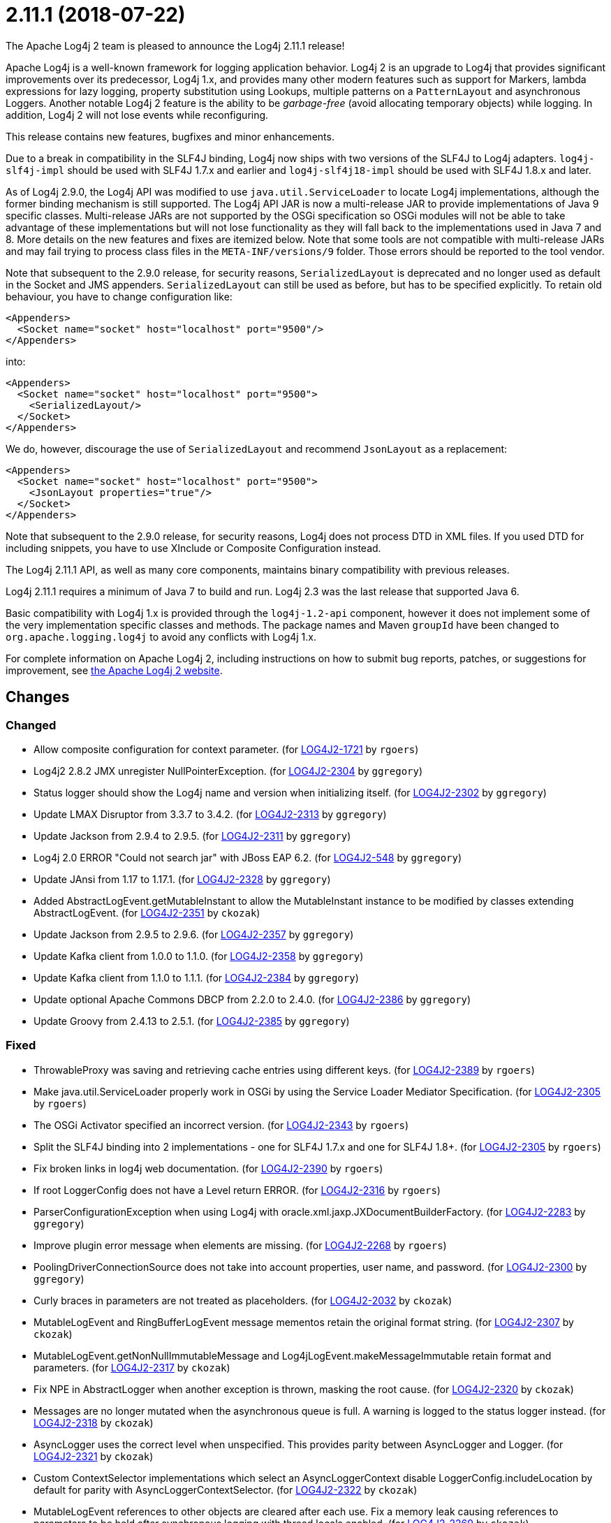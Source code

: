 ////
Licensed to the Apache Software Foundation (ASF) under one or more contributor license agreements.
See the `NOTICE.txt` file distributed with this work for additional information regarding copyright ownership.
The ASF licenses this file to _you_ under the Apache License, Version 2.0 (the _License_); you may not use this file except in compliance with the License.
You may obtain a copy of the License at [http://www.apache.org/licenses/LICENSE-2.0].

Unless required by applicable law or agreed to in writing, software distributed under the License is distributed on an _AS IS_ BASIS, WITHOUT WARRANTIES OR CONDITIONS OF ANY KIND, either express or implied.
See the License for the specific language governing permissions and limitations under the License.
////

////
*DO NOT EDIT THIS FILE!!*
This file is automatically generated from the release changelog directory!
////

= 2.11.1 (2018-07-22)
The Apache Log4j 2 team is pleased to announce the Log4j 2.11.1 release!

Apache Log4j is a well-known framework for logging application behavior.
Log4j 2 is an upgrade to Log4j that provides significant improvements over its predecessor, Log4j 1.x, and provides many other modern features such as support for Markers, lambda expressions for lazy logging, property substitution using Lookups, multiple patterns on a `PatternLayout` and asynchronous Loggers.
Another notable Log4j 2 feature is the ability to be _garbage-free_ (avoid allocating temporary objects) while logging.
In addition, Log4j 2 will not lose events while reconfiguring.

This release contains new features, bugfixes and minor enhancements.

Due to a break in compatibility in the SLF4J binding, Log4j now ships with two versions of the SLF4J to Log4j adapters.
`log4j-slf4j-impl` should be used with SLF4J 1.7.x and earlier and `log4j-slf4j18-impl` should be used with SLF4J 1.8.x and later.

As of Log4j 2.9.0, the Log4j API was modified to use `java.util.ServiceLoader` to locate Log4j implementations, although the former binding mechanism is still supported.
The Log4j API JAR is now a multi-release JAR to provide implementations of Java 9 specific classes.
Multi-release JARs are not supported by the OSGi specification so OSGi modules will not be able to take advantage of these implementations but will not lose functionality as they will fall back to the implementations used in Java 7 and 8.
More details on the new features and fixes are itemized below.
Note that some tools are not compatible with multi-release JARs and may fail trying to process class files in the `META-INF/versions/9` folder.
Those errors should be reported to the tool vendor.

Note that subsequent to the 2.9.0 release, for security reasons, `SerializedLayout` is deprecated and no longer used as default in the Socket and JMS appenders.
`SerializedLayout` can still be used as before, but has to be specified explicitly.
To retain old behaviour, you have to change configuration like:

[source,xml]
----
<Appenders>
  <Socket name="socket" host="localhost" port="9500"/>
</Appenders>
----

into:

[source,xml]
----
<Appenders>
  <Socket name="socket" host="localhost" port="9500">
    <SerializedLayout/>
  </Socket>
</Appenders>
----

We do, however, discourage the use of `SerializedLayout` and recommend `JsonLayout` as a replacement:

[source,xml]
----
<Appenders>
  <Socket name="socket" host="localhost" port="9500">
    <JsonLayout properties="true"/>
  </Socket>
</Appenders>
----

Note that subsequent to the 2.9.0 release, for security reasons, Log4j does not process DTD in XML files.
If you used DTD for including snippets, you have to use XInclude or Composite Configuration instead.

The Log4j 2.11.1 API, as well as many core components, maintains binary compatibility with previous releases.

Log4j 2.11.1 requires a minimum of Java 7 to build and run.
Log4j 2.3 was the last release that supported Java 6.

Basic compatibility with Log4j 1.x is provided through the `log4j-1.2-api` component, however it does
not implement some of the very implementation specific classes and methods.
The package names and Maven `groupId` have been changed to `org.apache.logging.log4j` to avoid any conflicts with Log4j 1.x.

For complete information on Apache Log4j 2, including instructions on how to submit bug reports, patches, or suggestions for improvement, see http://logging.apache.org/log4j/2.x/[the Apache Log4j 2 website].

== Changes

=== Changed

* Allow composite configuration for context parameter. (for https://issues.apache.org/jira/browse/LOG4J2-1721[LOG4J2-1721] by `rgoers`)
* Log4j2 2.8.2 JMX unregister NullPointerException. (for https://issues.apache.org/jira/browse/LOG4J2-2304[LOG4J2-2304] by `ggregory`)
* Status logger should show the Log4j name and version when initializing itself. (for https://issues.apache.org/jira/browse/LOG4J2-2302[LOG4J2-2302] by `ggregory`)
* Update LMAX Disruptor from 3.3.7 to 3.4.2. (for https://issues.apache.org/jira/browse/LOG4J2-2313[LOG4J2-2313] by `ggregory`)
* Update Jackson from 2.9.4 to 2.9.5. (for https://issues.apache.org/jira/browse/LOG4J2-2311[LOG4J2-2311] by `ggregory`)
* Log4j 2.0 ERROR "Could not search jar" with JBoss EAP 6.2. (for https://issues.apache.org/jira/browse/LOG4J2-548[LOG4J2-548] by `ggregory`)
* Update JAnsi from 1.17 to 1.17.1. (for https://issues.apache.org/jira/browse/LOG4J2-2328[LOG4J2-2328] by `ggregory`)
* Added AbstractLogEvent.getMutableInstant to allow the MutableInstant instance to be modified by classes extending AbstractLogEvent. (for https://issues.apache.org/jira/browse/LOG4J2-2351[LOG4J2-2351] by `ckozak`)
* Update Jackson from 2.9.5 to 2.9.6. (for https://issues.apache.org/jira/browse/LOG4J2-2357[LOG4J2-2357] by `ggregory`)
* Update Kafka client from 1.0.0 to 1.1.0. (for https://issues.apache.org/jira/browse/LOG4J2-2358[LOG4J2-2358] by `ggregory`)
* Update Kafka client from 1.1.0 to 1.1.1. (for https://issues.apache.org/jira/browse/LOG4J2-2384[LOG4J2-2384] by `ggregory`)
* Update optional Apache Commons DBCP from 2.2.0 to 2.4.0. (for https://issues.apache.org/jira/browse/LOG4J2-2386[LOG4J2-2386] by `ggregory`)
* Update Groovy from 2.4.13 to 2.5.1. (for https://issues.apache.org/jira/browse/LOG4J2-2385[LOG4J2-2385] by `ggregory`)

=== Fixed

* ThrowableProxy was saving and retrieving cache entries using different keys. (for https://issues.apache.org/jira/browse/LOG4J2-2389[LOG4J2-2389] by `rgoers`)
* Make java.util.ServiceLoader properly work in OSGi by using the Service Loader Mediator Specification. (for https://issues.apache.org/jira/browse/LOG4J2-2305[LOG4J2-2305] by `rgoers`)
* The OSGi Activator specified an incorrect version. (for https://issues.apache.org/jira/browse/LOG4J2-2343[LOG4J2-2343] by `rgoers`)
* Split the SLF4J binding into 2 implementations - one for SLF4J 1.7.x and one for SLF4J 1.8+. (for https://issues.apache.org/jira/browse/LOG4J2-2305[LOG4J2-2305] by `rgoers`)
* Fix broken links in log4j web documentation. (for https://issues.apache.org/jira/browse/LOG4J2-2390[LOG4J2-2390] by `rgoers`)
* If root LoggerConfig does not have a Level return ERROR. (for https://issues.apache.org/jira/browse/LOG4J2-2316[LOG4J2-2316] by `rgoers`)
* ParserConfigurationException when using Log4j with oracle.xml.jaxp.JXDocumentBuilderFactory. (for https://issues.apache.org/jira/browse/LOG4J2-2283[LOG4J2-2283] by `ggregory`)
* Improve plugin error message when elements are missing. (for https://issues.apache.org/jira/browse/LOG4J2-2268[LOG4J2-2268] by `rgoers`)
* PoolingDriverConnectionSource does not take into account properties, user name, and password. (for https://issues.apache.org/jira/browse/LOG4J2-2300[LOG4J2-2300] by `ggregory`)
* Curly braces in parameters are not treated as placeholders. (for https://issues.apache.org/jira/browse/LOG4J2-2032[LOG4J2-2032] by `ckozak`)
* MutableLogEvent and RingBufferLogEvent message mementos retain the original format string. (for https://issues.apache.org/jira/browse/LOG4J2-2307[LOG4J2-2307] by `ckozak`)
* MutableLogEvent.getNonNullImmutableMessage and Log4jLogEvent.makeMessageImmutable retain format and parameters. (for https://issues.apache.org/jira/browse/LOG4J2-2317[LOG4J2-2317] by `ckozak`)
* Fix NPE in AbstractLogger when another exception is thrown, masking the root cause. (for https://issues.apache.org/jira/browse/LOG4J2-2320[LOG4J2-2320] by `ckozak`)
* Messages are no longer mutated when the asynchronous queue is full. A warning is logged to the status logger instead. (for https://issues.apache.org/jira/browse/LOG4J2-2318[LOG4J2-2318] by `ckozak`)
* AsyncLogger uses the correct level when unspecified. This provides parity between AsyncLogger and Logger. (for https://issues.apache.org/jira/browse/LOG4J2-2321[LOG4J2-2321] by `ckozak`)
* Custom ContextSelector implementations which select an AsyncLoggerContext disable LoggerConfig.includeLocation
        by default for parity with AsyncLoggerContextSelector. (for https://issues.apache.org/jira/browse/LOG4J2-2322[LOG4J2-2322] by `ckozak`)
* MutableLogEvent references to other objects are cleared after each use.
        Fix a memory leak causing references to parameters to be held after synchronous logging with thread locals enabled. (for https://issues.apache.org/jira/browse/LOG4J2-2269[LOG4J2-2269] by `ckozak`)
* Mixed async loggers no longer forget parameter values, providing some appenders with an array of nulls. (for https://issues.apache.org/jira/browse/LOG4J2-2301[LOG4J2-2301] by `ckozak`)
* RollingFileManager debug logging avoids string concatenation and errant braces in favor of parameterized logging. (for https://issues.apache.org/jira/browse/LOG4J2-2331[LOG4J2-2331] by `ckozak`)
* Add API org.apache.logging.log4j.core.appender.AsyncAppender.getQueueSize(). (for https://issues.apache.org/jira/browse/LOG4J2-2334[LOG4J2-2334] by `ggregory`)
* Update Apache Commons Compress from 1.16.1 to 1.17. (for https://issues.apache.org/jira/browse/LOG4J2-2347[LOG4J2-2347] by `ggregory`)
* Handle errors thrown in default disruptor ExceptionHandler implementations to avoid killing background threads. (for https://issues.apache.org/jira/browse/LOG4J2-2333[LOG4J2-2333] by `ckozak`)
* Remove duplicate hyphen from the AsyncLoggerConfig background thread name. (for https://issues.apache.org/jira/browse/LOG4J2-2336[LOG4J2-2336] by `ckozak`)
* Fixed a memory leak in which ReusableParameterizedMessage would hold a reference to the most recently
        logged throwable and provided varargs array. (for https://issues.apache.org/jira/browse/LOG4J2-2364[LOG4J2-2364] by `ckozak`)
* Jackson layouts used with AsyncLoggerContextSelector output the expected format rather than only a JSON string of the message text. (for https://issues.apache.org/jira/browse/LOG4J2-2312[LOG4J2-2312] by `ckozak`)
* PropertiesUtil ignores non-string system properties. Fixes a NoClassDefFoundError initializing StatusLogger
        caused by an NPE while initializing the static PropertiesUtil field. (for https://issues.apache.org/jira/browse/LOG4J2-2355[LOG4J2-2355] by `ckozak`)
* RingBufferLogEvent memento messages provide the expected format string, and no longer attempt to substitute parameters into curly braces in parameter toString values.
        Both RingBufferLogEvent and MutableLogEvent memento implementations memoize results to avoid rebuilding formatted string values. (for https://issues.apache.org/jira/browse/LOG4J2-2352[LOG4J2-2352] by `ckozak`)
* Fixed a memory leak in which ReusableObjectMessage would hold a reference to the most recently logged object. (for https://issues.apache.org/jira/browse/LOG4J2-2362[LOG4J2-2362] by `ckozak`)
* Nested logging doesn't clobber AbstractStringLayout cached StringBuilders (for https://issues.apache.org/jira/browse/LOG4J2-2368[LOG4J2-2368] by `ckozak`)
* NullPointerException in org.apache.logging.log4j.util.LoaderUtil.getClassLoaders() when using Bootstrap class loader. (for https://issues.apache.org/jira/browse/LOG4J2-2377[LOG4J2-2377] by `ggregory`)
* Update Mongodb 3 driver from 3.6.3 to 3.8.0. (for https://issues.apache.org/jira/browse/LOG4J2-2382[LOG4J2-2382] by `ggregory`)
* StringBuilders.escapeXml implementation runs in linear time. Escaping large XML strings
        in EncodingPatternConverter and MapMessage will perform significantly better. (for https://issues.apache.org/jira/browse/LOG4J2-2376[LOG4J2-2376] by `ckozak`)
* StringBuilders.escapeJson implementation runs in linear time. Escaping large JSON strings
        in EncodingPatternConverter and MapMessage will perform significantly better. (for https://issues.apache.org/jira/browse/LOG4J2-2373[LOG4J2-2373] by `ckozak`)
* Thread indefinitely blocked when logging a message in an interrupted thread. (for https://issues.apache.org/jira/browse/LOG4J2-2388[LOG4J2-2388] by `ggregory`)
